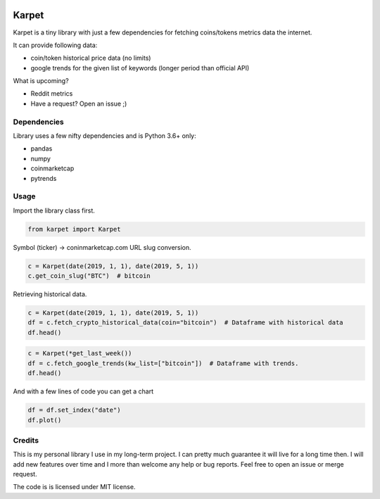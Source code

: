.. image:: logo.png
   :align: center


Karpet
======
Karpet is a tiny library with just a few dependencies
for fetching coins/tokens metrics data the internet.

It can provide following data:

* coin/token historical price data (no limits)
* google trends for the given list of keywords (longer period than official API)

What is upcoming?

* Reddit metrics
* Have a request? Open an issue ;)

Dependencies
------------
Library uses a few nifty dependencies and is Python 3.6+ only:

* pandas
* numpy
* coinmarketcap
* pytrends

Usage
-----

Import the library class first.

.. code-block::

   from karpet import Karpet

Symbol (ticker) -> coninmarketcap.com URL slug conversion.

.. code-block::

    c = Karpet(date(2019, 1, 1), date(2019, 5, 1))
    c.get_coin_slug("BTC")  # bitcoin

Retrieving historical data.

.. code-block::

    c = Karpet(date(2019, 1, 1), date(2019, 5, 1))
    df = c.fetch_crypto_historical_data(coin="bitcoin")  # Dataframe with historical data
    df.head()

.. image:: assets/historical_data.png

.. code-block::

    c = Karpet(*get_last_week())
    df = c.fetch_google_trends(kw_list=["bitcoin"])  # Dataframe with trends.
    df.head()

.. image:: assets/trends.png

And with a few lines of code you can get a chart

.. code-block::

   df = df.set_index("date")
   df.plot()

.. image:: assets/trends_chart.png

Credits
-------
This is my personal library I use in my long-term project. I can pretty much guarantee it will
live for a long time then. I will add new features over time and I more than welcome any
help or bug reports. Feel free to open an issue or merge request.

The code is is licensed under MIT license.

